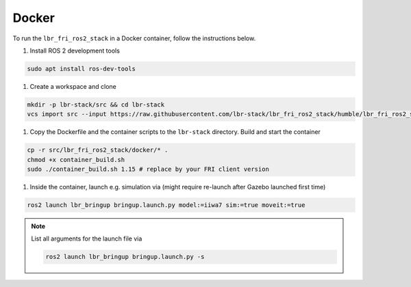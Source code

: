 Docker
======
To run the ``lbr_fri_ros2_stack`` in a Docker container, follow the instructions below.

#. Install ROS 2 development tools

.. code-block:: bash

    sudo apt install ros-dev-tools

#. Create a workspace and clone

.. code-block:: bash

    mkdir -p lbr-stack/src && cd lbr-stack
    vcs import src --input https://raw.githubusercontent.com/lbr-stack/lbr_fri_ros2_stack/humble/lbr_fri_ros2_stack/repos.yaml

#. Copy the Dockerfile and the container scripts to the ``lbr-stack`` directory. Build and start the container

.. code-block:: bash

    cp -r src/lbr_fri_ros2_stack/docker/* .
    chmod +x container_build.sh
    sudo ./container_build.sh 1.15 # replace by your FRI client version

#. Inside the container, launch e.g. simulation via (might require re-launch after Gazebo launched first time)

.. code-block:: bash

    ros2 launch lbr_bringup bringup.launch.py model:=iiwa7 sim:=true moveit:=true

.. note::

    List all arguments for the launch file via

    .. code-block:: bash

        ros2 launch lbr_bringup bringup.launch.py -s
